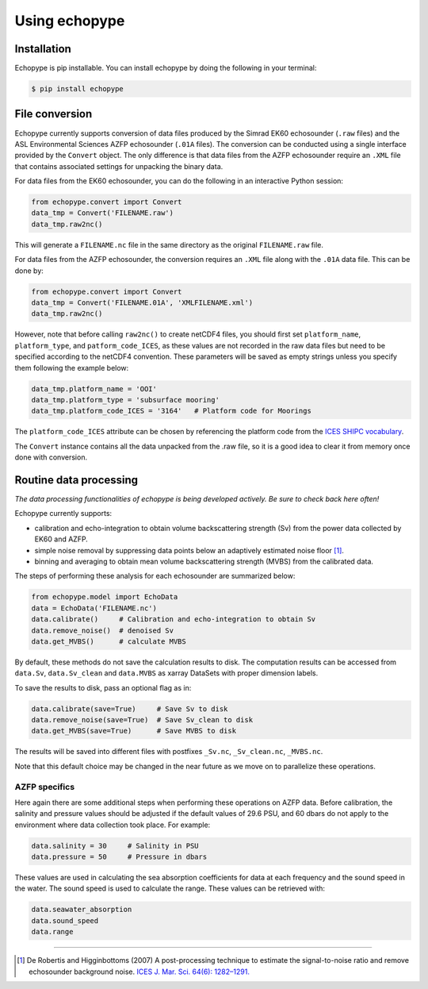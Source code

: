 Using echopype
==============


Installation
------------

Echopype is pip installable. You can install echopype by doing the following
in your terminal:

.. code-block:: console

    $ pip install echopype



File conversion
---------------

Echopype currently supports conversion of data files produced by
the Simrad EK60 echosounder (``.raw`` files) and the ASL Environmental Sciences
AZFP echosounder (``.01A`` files).
The conversion can be conducted using a single interface provided by
the ``Convert`` object.
The only difference is that data files from the AZFP echosounder require an
``.XML`` file that contains associated settings for unpacking the binary data.

For data files from the EK60 echosounder, you can do
the following in an interactive Python session:

.. code-block:: python

    from echopype.convert import Convert
    data_tmp = Convert('FILENAME.raw')
    data_tmp.raw2nc()

This will generate a  ``FILENAME.nc`` file in the same directory as
the original ``FILENAME.raw`` file.

For data files from the AZFP echosounder, the conversion requires an
``.XML`` file along with the ``.01A`` data file.
This can be done by:

.. code-block:: python

    from echopype.convert import Convert
    data_tmp = Convert('FILENAME.01A', 'XMLFILENAME.xml')
    data_tmp.raw2nc()

However, note that before calling ``raw2nc()`` to create netCDF4 files,
you should first set ``platform_name``, ``platform_type``, and
``patform_code_ICES``, as these values are not recorded in the raw data
files but need to be specified according to the netCDF4 convention.
These parameters will be saved as empty strings unless you specify
them following the example below:

.. code-block:: python

    data_tmp.platform_name = 'OOI'
    data_tmp.platform_type = 'subsurface mooring'
    data_tmp.platform_code_ICES = '3164'   # Platform code for Moorings

The ``platform_code_ICES`` attribute can be chosen by referencing
the platform code from the
`ICES SHIPC vocabulary <https://vocab.ices.dk/?ref=315>`_.

The ``Convert`` instance contains all the data unpacked from the
.raw file, so it is a good idea to clear it from memory once done with
conversion.


.. TODO: the below section related to command line conversion tools
   needs to be added back once convert/echopype_converter.py is revised.

.. echopype supports batch conversion of ``.raw`` files to netCDF ``.nc``
   format in the terminal:

.. .. code-block:: console
   $ echopype_converter -s ek60 data/*.raw

.. This will generate corresponding ``.nc`` files with the same leading
   filename as the original ``.raw`` files in the same directory.
   See :ref:`data-format` for details about the converted file format.





Routine data processing
-----------------------

*The data processing functionalities of echopype is being developed actively.
Be sure to check back here often!*

Echopype currently supports:

- calibration and echo-integration to obtain volume backscattering strength (Sv)
  from the power data collected by EK60 and AZFP.

- simple noise removal by suppressing data points below an adaptively estimated
  noise floor [1]_.

- binning and averaging to obtain mean volume backscattering strength (MVBS)
  from the calibrated data.

The steps of performing these analysis for each echosounder are summarized below:

.. code-block:: python

    from echopype.model import EchoData
    data = EchoData('FILENAME.nc')
    data.calibrate()     # Calibration and echo-integration to obtain Sv
    data.remove_noise()  # denoised Sv
    data.get_MVBS()      # calculate MVBS

By default, these methods do not save the calculation results to disk.
The computation results can be accessed from ``data.Sv``, ``data.Sv_clean`` and
``data.MVBS`` as xarray DataSets with proper dimension labels.

To save the results to disk, pass an optional flag as in:

.. code-block:: python

    data.calibrate(save=True)     # Save Sv to disk
    data.remove_noise(save=True)  # Save Sv_clean to disk
    data.get_MVBS(save=True)      # Save MVBS to disk

The results will be saved into different files with postfixes ``_Sv.nc``,
``_Sv_clean.nc``, ``_MVBS.nc``.

Note that this default choice may be changed in the near future as
we move on to parallelize these operations.

AZFP specifics
~~~~~~~~~~~~~~
Here again there are some additional steps when performing these operations
on AZFP data.
Before calibration, the salinity and pressure values should be adjusted
if the default values of 29.6 PSU, and 60 dbars do not apply to the environment
where data collection took place. For example:

.. code-block:: python

   data.salinity = 30     # Salinity in PSU
   data.pressure = 50     # Pressure in dbars

These values are used in calculating the sea absorption coefficients
for data at each frequency and the sound speed in the water.
The sound speed is used to calculate the range.
These values can be retrieved with:

.. code-block:: python

    data.seawater_absorption
    data.sound_speed
    data.range


---------------

.. [1] De Robertis and Higginbottoms (2007) A post-processing technique to
   estimate the signal-to-noise ratio and remove echosounder background noise.
   `ICES J. Mar. Sci. 64(6): 1282–1291. <https://academic.oup.com/icesjms/article/64/6/1282/616894>`_

.. TODO: Need to specify the changes we made from AZFP Matlab code to here:
   In the Matlab code, users set temperature/salinity parameters in
   AZFP_parameters.m and run that script first before doing unpacking.
   Here we require users to unpack raw data first into netCDF, and then
   set temperature/salinity in the model module if they want to perform
   calibration. This is cleaner and less error prone, because the param
   setting step is separated from the raw data unpacking, so user-defined
   params are not in the unpacked files.
